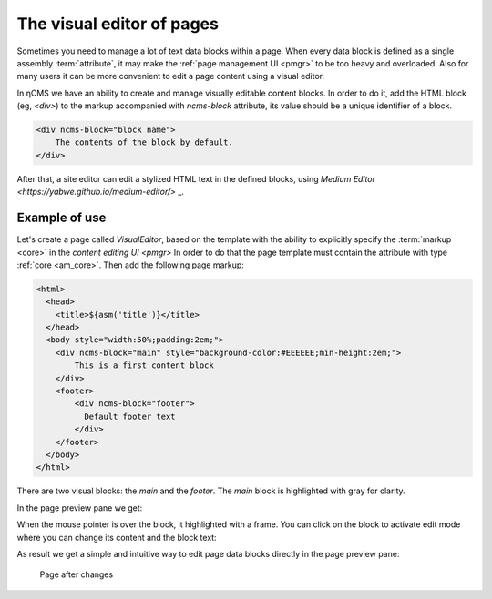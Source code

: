 .. _visual:

The visual editor of pages
==========================

Sometimes you need to manage a lot of text data blocks within a page.
When every data block is defined as a single assembly :term:`attribute`, it may make the
:ref:`page management UI <pmgr>` to be too heavy and overloaded. Also for many users it can be
more convenient to edit a page content using a visual editor.

In ηCMS we have an ability to create and manage visually editable content blocks.
In order to do it, add the HTML block (eg, `<div>`) to the markup accompanied
with `ncms-block` attribute, its value should be a unique identifier of a block.

.. code-block:: html

    <div ncms-block="block name">
        The contents of the block by default.
    </div>

After that, a site editor can edit a stylized HTML text in the defined blocks,
using  `Medium Editor <https://yabwe.github.io/medium-editor/>` _.

Example of use
--------------

Let's create a page called `VisualEditor`, based on the template with the ability
to explicitly specify the :term:`markup <core>` in the `content editing UI <pmgr>`
In order to do that the page template must contain
the attribute with type :ref:`core <am_core>`.
Then add the following page markup:

.. code-block:: html

    <html>
      <head>
        <title>${asm('title')}</title>
      </head>
      <body style="width:50%;padding:2em;">
        <div ncms-block="main" style="background-color:#EEEEEE;min-height:2em;">
            This is a first content block
        </div>
        <footer>
            <div ncms-block="footer">
              Default footer text
            </div>
        </footer>
      </body>
    </html>

There are two visual blocks: the `main` and the `footer`.
The `main` block is highlighted with gray for clarity.

In the page preview pane we get:

.. image:: img/visual_img1.png

When the mouse pointer is over the block, it highlighted with a frame.
You can click on the block to activate edit mode where you can change its content
and the block text:

.. image:: img/visual_img2.png

As result we get a simple and intuitive way to edit
page data blocks directly in the page preview pane:

.. figure:: img/visual_img3.png

    Page after changes
